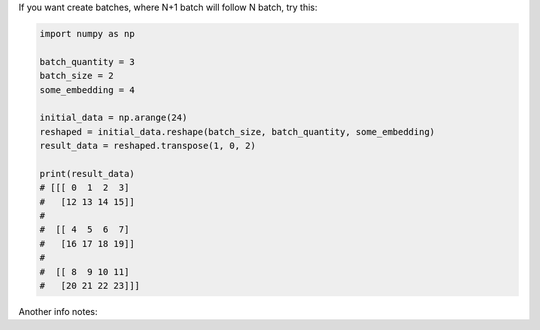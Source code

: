 .. title: Numpy
.. slug: numpy
.. date: 2016-10-12 23:12:43 UTC
.. tags: 
.. category: 
.. link: 
.. description: 
.. type: text
.. author: Illarion Khlestov

If you want create batches, where N+1 batch will follow N batch, try this:

.. code-block:: python

    import numpy as np

    batch_quantity = 3
    batch_size = 2
    some_embedding = 4

    initial_data = np.arange(24)
    reshaped = initial_data.reshape(batch_size, batch_quantity, some_embedding)
    result_data = reshaped.transpose(1, 0, 2)

    print(result_data)
    # [[[ 0  1  2  3]
    #   [12 13 14 15]]
    #
    #  [[ 4  5  6  7]
    #   [16 17 18 19]]
    #
    #  [[ 8  9 10 11]
    #   [20 21 22 23]]]

Another info notes:

.. listing:: numpy.py python
